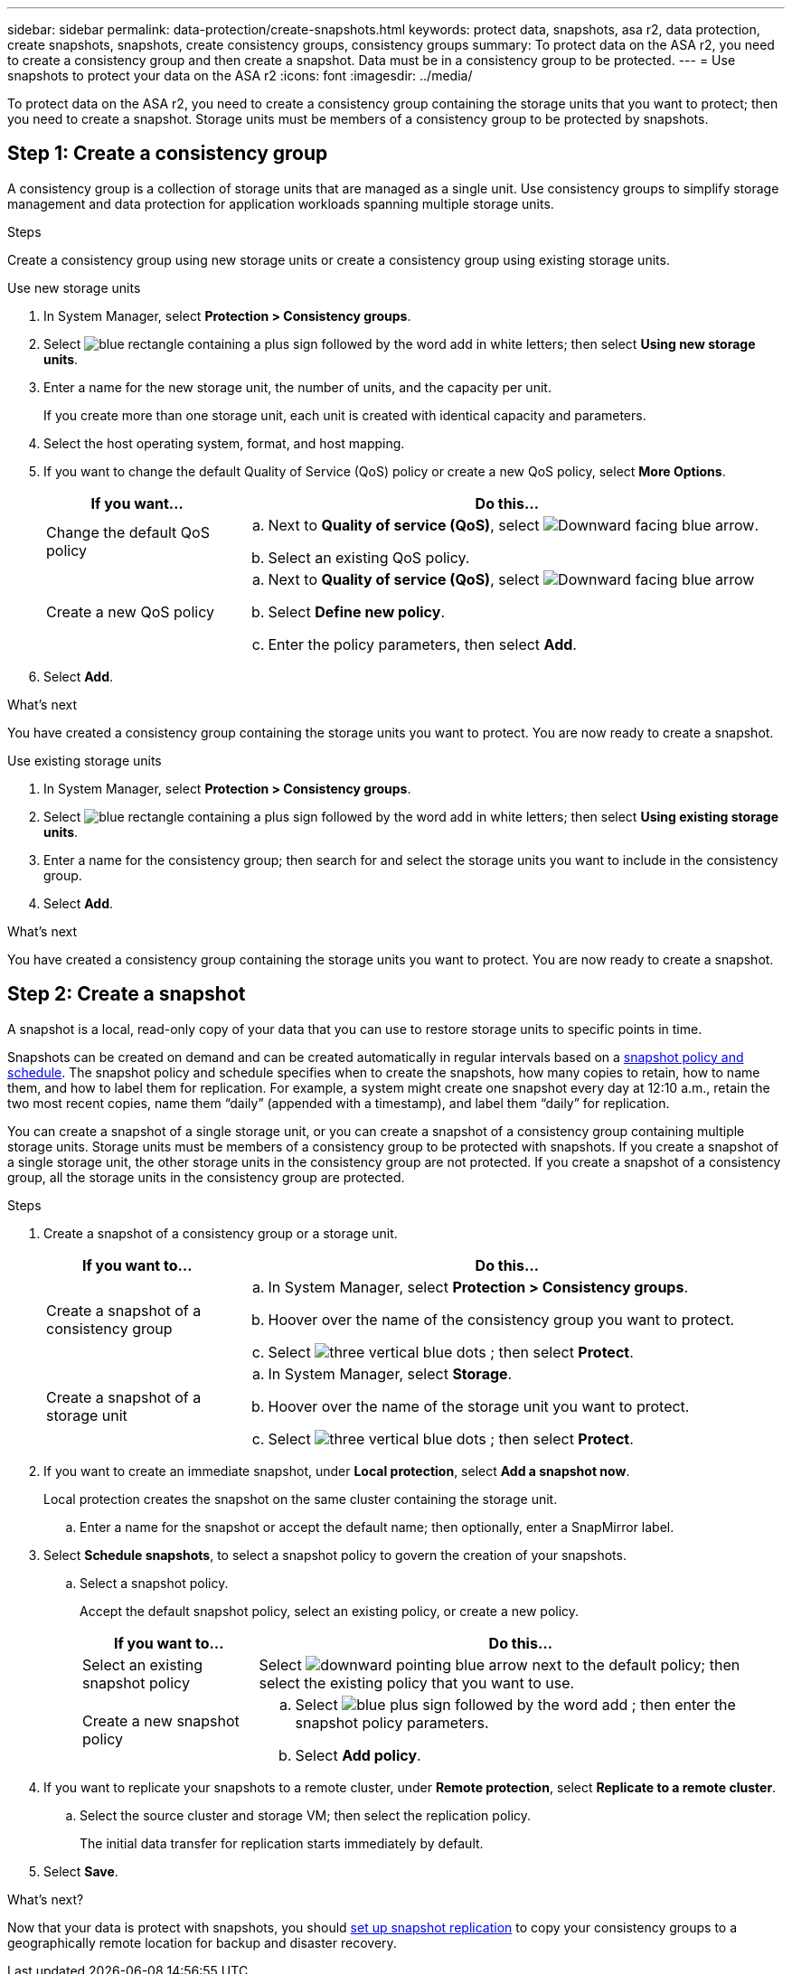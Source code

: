 ---
sidebar: sidebar
permalink: data-protection/create-snapshots.html
keywords: protect data, snapshots, asa r2, data protection, create snapshots, snapshots, create consistency groups, consistency groups
summary: To protect data on the ASA r2, you need to create a consistency group and then create a snapshot.  Data must be in a consistency group to be protected.
---
= Use snapshots to protect your data on the ASA r2
:icons: font
:imagesdir: ../media/

[.lead]

To protect data on the ASA r2, you need to create a consistency group containing the storage units that you want to protect; then you need to create a snapshot. Storage units must be members of a consistency group to be protected by snapshots.

== Step 1: Create a consistency group

A consistency group is a collection of storage units that are managed as a single unit. Use consistency groups to simplify storage management and data protection for application workloads spanning multiple storage units. 

.Steps

Create a consistency group using new storage units or create a consistency group using existing storage units.


[role="tabbed-block"]
====

.Use new storage units
--
. In System Manager, select *Protection > Consistency groups*.
. Select image:icon_add_blue_bg.png[blue rectangle containing a plus sign followed by the word add in white letters]; then select *Using new storage units*.
. Enter a name for the new storage unit, the number of units, and the capacity per unit.
+
If you create more than one storage unit, each unit is created with identical capacity and parameters.  
. Select the host operating system, format, and host mapping.
. If you want to change the default Quality of Service (QoS) policy or create a new QoS policy, select *More Options*.
+
[cols="2,6a" options="header"]
|===
// header row
| If you want...
| Do this...

| Change the default QoS policy
a|
.. Next to *Quality of service (QoS)*, select image:icon_dropdown_arrow.gif[Downward facing blue arrow].
.. Select an existing QoS policy.

| Create a new QoS policy
a|
.. Next to *Quality of service (QoS)*, select image:icon_dropdown_arrow.gif[Downward facing blue arrow]
.. Select *Define new policy*.
.. Enter the policy parameters, then select *Add*.

// table end
|===
. Select *Add*.

.What's next

You have created a consistency group containing the storage units you want to protect.  You are now ready to create a snapshot.
--

.Use existing storage units
--
. In System Manager, select *Protection > Consistency groups*.
. Select image:icon_add_blue_bg.png[blue rectangle containing a plus sign followed by the word add in white letters]; then select *Using existing storage units*.
. Enter a name for the consistency group; then search for and select the storage units you want to include in the consistency group.
. Select *Add*.

.What's next

You have created a consistency group containing the storage units you want to protect.  You are now ready to create a snapshot.

--

====

// end tabbed area


== Step 2: Create a snapshot

A snapshot is a local, read-only copy of your data that you can use to restore storage units to specific points in time.  

Snapshots can be created on demand and can be created automatically in regular intervals based on a link:https://review.docs.netapp.com/us-en/asa-r2_asa-r2-9160/data-protection/policies-schedules.html[snapshot policy and schedule]. The snapshot policy and schedule specifies when to create the snapshots, how many copies to retain, how to name them, and how to label them for replication. For example, a system might create one snapshot every day at 12:10 a.m., retain the two most recent copies, name them “daily” (appended with a timestamp), and label them “daily” for replication.

You can create a snapshot of a single storage unit, or you can create a snapshot of a consistency group containing multiple storage units.  Storage units must be members of a consistency group to be protected with snapshots. If you create a snapshot of a single storage unit, the other storage units in the consistency group are not protected.   If you create a snapshot of a consistency group, all the storage units in the consistency group are protected.

.Steps

. Create a snapshot of a consistency group or a storage unit.
+
[cols="2,6a" options="header"]
|===
// header row
| If you want to...
| Do this...

| Create a snapshot of a consistency group
a|

.. In System Manager, select *Protection > Consistency groups*.
.. Hoover over the name of the consistency group you want to protect.
.. Select image:icon_kabob.gif[three vertical blue dots] ; then select *Protect*.

| Create a snapshot of a storage unit
a|
.. In System Manager, select *Storage*.
.. Hoover over the name of the storage unit you want to protect.
.. Select image:icon_kabob.gif[three vertical blue dots] ; then select *Protect*.

// table end
|===

. If you want to create an immediate snapshot, under *Local protection*, select *Add a snapshot now*.
+
Local protection creates the snapshot on the same cluster containing the storage unit. 
+
.. Enter a name for the snapshot or accept the default name; then optionally, enter a SnapMirror label.
. Select *Schedule snapshots*, to select a snapshot policy to govern the creation of your snapshots.
.. Select a snapshot policy.
+
Accept the default snapshot policy, select an existing policy, or create a new policy.
+
[cols="2,6a" options="header"]
|===
// header row
| If you want to...
| Do this...

| Select an existing snapshot policy
a| Select image:icon_dropdown_arrow.gif[downward pointing blue arrow] next to the default policy; then select the existing policy that you want to use.

| Create a new snapshot policy
a|
.. Select image:icon_add.gif[blue plus sign followed by the word add] ; then enter the snapshot policy parameters.
.. Select *Add policy*.

// table end
|===

. If you want to replicate your snapshots to a remote cluster, under *Remote protection*, select *Replicate to a remote cluster*.
.. Select the source cluster and storage VM; then select the replication policy. 
+
The initial data transfer for replication starts immediately by default.  
. Select *Save*.

.What's next?

Now that your data is protect with snapshots, you should link:../secure-data/encrypt-data-at-rest.html[set up snapshot replication] to copy your consistency groups to a geographically remote location for backup and disaster recovery.

// ONTAPDOC 1927, 2024 Sept 24